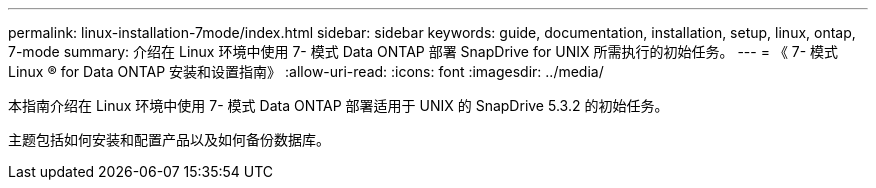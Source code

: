 ---
permalink: linux-installation-7mode/index.html 
sidebar: sidebar 
keywords: guide, documentation, installation, setup, linux, ontap, 7-mode 
summary: 介绍在 Linux 环境中使用 7- 模式 Data ONTAP 部署 SnapDrive for UNIX 所需执行的初始任务。 
---
= 《 7- 模式 Linux ® for Data ONTAP 安装和设置指南》
:allow-uri-read: 
:icons: font
:imagesdir: ../media/


[role="lead"]
本指南介绍在 Linux 环境中使用 7- 模式 Data ONTAP 部署适用于 UNIX 的 SnapDrive 5.3.2 的初始任务。

主题包括如何安装和配置产品以及如何备份数据库。

